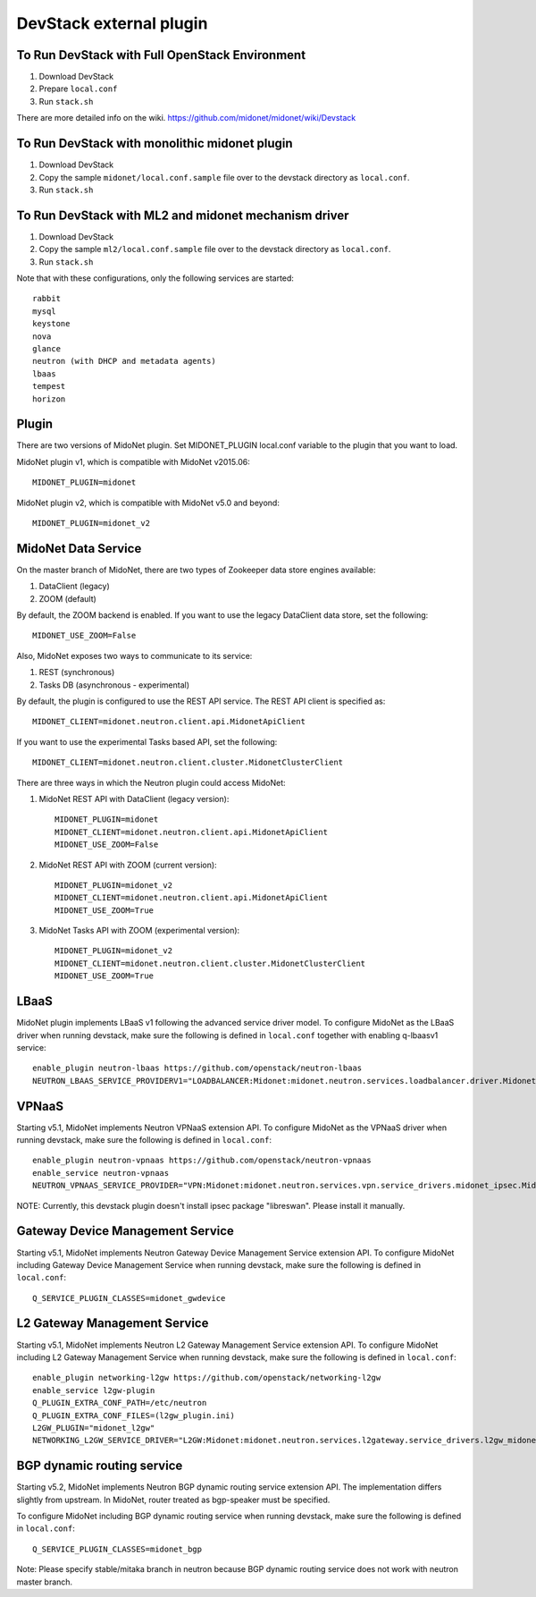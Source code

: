 ========================
DevStack external plugin
========================


To Run DevStack with Full OpenStack Environment
-----------------------------------------------

1. Download DevStack
2. Prepare ``local.conf``
3. Run ``stack.sh``

There are more detailed info on the wiki.
https://github.com/midonet/midonet/wiki/Devstack


To Run DevStack with monolithic midonet plugin
-----------------------------------------------

1. Download DevStack
2. Copy the sample ``midonet/local.conf.sample`` file over to the devstack
   directory as ``local.conf``.
3. Run ``stack.sh``


To Run DevStack with ML2 and midonet mechanism driver
-----------------------------------------------------

1. Download DevStack
2. Copy the sample ``ml2/local.conf.sample`` file over to the devstack directory
   as ``local.conf``.
3. Run ``stack.sh``

Note that with these configurations, only the following services are started::

    rabbit
    mysql
    keystone
    nova
    glance
    neutron (with DHCP and metadata agents)
    lbaas
    tempest
    horizon


Plugin
------

There are two versions of MidoNet plugin.  Set MIDONET_PLUGIN local.conf
variable to the plugin that you want to load.

MidoNet plugin v1, which is compatible with MidoNet v2015.06::

    MIDONET_PLUGIN=midonet

MidoNet plugin v2, which is compatible with MidoNet v5.0 and beyond::

    MIDONET_PLUGIN=midonet_v2


MidoNet Data Service
--------------------

On the master branch of MidoNet, there are two types of Zookeeper data store
engines available:

1. DataClient (legacy)
2. ZOOM (default)

By default, the ZOOM backend is enabled.  If you want to use the legacy
DataClient data store, set the following::

    MIDONET_USE_ZOOM=False

Also, MidoNet exposes two ways to communicate to its service:

1. REST (synchronous)
2. Tasks DB (asynchronous - experimental)

By default, the plugin is configured to use the REST API service.  The REST API
client is specified as::

    MIDONET_CLIENT=midonet.neutron.client.api.MidonetApiClient

If you want to use the experimental Tasks based API, set the following::

    MIDONET_CLIENT=midonet.neutron.client.cluster.MidonetClusterClient

There are three ways in which the Neutron plugin could access MidoNet:

1. MidoNet REST API with DataClient (legacy version)::

    MIDONET_PLUGIN=midonet
    MIDONET_CLIENT=midonet.neutron.client.api.MidonetApiClient
    MIDONET_USE_ZOOM=False

2. MidoNet REST API with ZOOM (current version)::

    MIDONET_PLUGIN=midonet_v2
    MIDONET_CLIENT=midonet.neutron.client.api.MidonetApiClient
    MIDONET_USE_ZOOM=True

3. MidoNet Tasks API with ZOOM (experimental version)::

    MIDONET_PLUGIN=midonet_v2
    MIDONET_CLIENT=midonet.neutron.client.cluster.MidonetClusterClient
    MIDONET_USE_ZOOM=True


LBaaS
-----

MidoNet plugin implements LBaaS v1 following the advanced service driver model.
To configure MidoNet as the LBaaS driver when running devstack, make sure the
following is defined in ``local.conf`` together with enabling q-lbaasv1 service::

    enable_plugin neutron-lbaas https://github.com/openstack/neutron-lbaas
    NEUTRON_LBAAS_SERVICE_PROVIDERV1="LOADBALANCER:Midonet:midonet.neutron.services.loadbalancer.driver.MidonetLoadbalancerDriver:default"


VPNaaS
------

Starting v5.1, MidoNet implements Neutron VPNaaS extension API.
To configure MidoNet as the VPNaaS driver when running devstack, make sure the
following is defined in ``local.conf``::

    enable_plugin neutron-vpnaas https://github.com/openstack/neutron-vpnaas
    enable_service neutron-vpnaas
    NEUTRON_VPNAAS_SERVICE_PROVIDER="VPN:Midonet:midonet.neutron.services.vpn.service_drivers.midonet_ipsec.MidonetIPsecVPNDriver:default"

NOTE: Currently, this devstack plugin doesn't install ipsec package "libreswan".
Please install it manually.


Gateway Device Management Service
---------------------------------

Starting v5.1, MidoNet implements
Neutron Gateway Device Management Service extension API.
To configure MidoNet including Gateway Device Management Service
when running devstack, make sure the following is defined in ``local.conf``::

    Q_SERVICE_PLUGIN_CLASSES=midonet_gwdevice


L2 Gateway Management Service
---------------------------------

Starting v5.1, MidoNet implements
Neutron L2 Gateway Management Service extension API.
To configure MidoNet including L2 Gateway Management Service
when running devstack, make sure the following is defined in ``local.conf``::

    enable_plugin networking-l2gw https://github.com/openstack/networking-l2gw
    enable_service l2gw-plugin
    Q_PLUGIN_EXTRA_CONF_PATH=/etc/neutron
    Q_PLUGIN_EXTRA_CONF_FILES=(l2gw_plugin.ini)
    L2GW_PLUGIN="midonet_l2gw"
    NETWORKING_L2GW_SERVICE_DRIVER="L2GW:Midonet:midonet.neutron.services.l2gateway.service_drivers.l2gw_midonet.MidonetL2gwDriver:default"


BGP dynamic routing service
---------------------------

Starting v5.2, MidoNet implements Neutron BGP dynamic routing service extension API.
The implementation differs slightly from upstream.
In MidoNet, router treated as bgp-speaker must be specified.

To configure MidoNet including BGP dynamic routing service
when running devstack, make sure the following is defined in ``local.conf``::

    Q_SERVICE_PLUGIN_CLASSES=midonet_bgp

Note: Please specify stable/mitaka branch in neutron because
BGP dynamic routing service does not work with neutron master branch.
